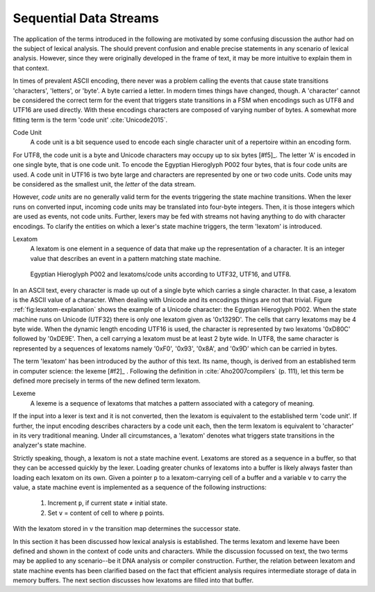 Sequential Data Streams
=======================

The application of the terms introduced in the following are motivated by some
confusing discussion the author had on the subject of lexical analysis.  The
should prevent confusion and enable precise statements in any scenario of
lexical analysis.  However, since they were originally developed in the frame
of text, it may be more intuitive to explain them in that context.

In times of prevalent ASCII encoding, there never was a problem calling the
events that cause state transitions 'characters', 'letters', or 'byte'. A byte
carried a letter. In modern times things have changed, though. A 'character'
cannot be considered the correct term for the event that triggers state
transitions in a FSM when encodings such as UTF8 and UTF16 are used directly.
With these encodings characters are composed of varying number of bytes. A
somewhat more fitting term is the term 'code unit' :cite:`Unicode2015`.

Code Unit
    A code unit is a bit sequence used to encode each single character unit
    of a repertoire within an encoding form.

For UTF8, the code unit is a byte and Unicode characters may occupy up to six
bytes [#f5]_. The letter 'A' is encoded in one single byte, that is one code
unit. To encode the Egyptian Hieroglyph P002 four bytes, that is four code
units are used. A code unit in UTF16 is two byte large and characters are
represented by one or two code units. Code units may be considered as the
smallest unit, the *letter* of the data stream.

However, *code units* are no generally valid term for the events triggering the
state machine transitions. When the lexer runs on converted input, incoming
code units may be translated into four-byte integers. Then, it is those
integers which are used as events, not code units.  Further, lexers may
be fed with streams not having anything to do with character encodings. To
clarify the entities on which a lexer's state machine triggers, the term
'lexatom' is introduced.

Lexatom
   A lexatom is one element in a sequence of data that make up the
   representation of a character. It is an integer value that describes an
   event in a pattern matching state machine. 

.. _fig:lexatom-explanation:

.. figure:: ../figures/lexatom-explanation.png
   
   Egyptian Hieroglyph P002 and lexatoms/code units according to UTF32, 
   UTF16, and UTF8.

In an ASCII text, every character is made up out of a single byte which carries
a single character. In that case, a lexatom is the ASCII value of a character.
When dealing with Unicode and its encodings things are not that trivial.
Figure :ref:`fig:lexatom-explanation` shows the example of a Unicode character:
the Egyptian Hieroglyph P002. When the state machine runs on Unicode (UTF32)
there is only one lexatom given as '0x1329D'. The cells that carry lexatoms may
be 4 byte wide. When the dynamic length encoding UTF16 is used, the character
is represented by two lexatoms '0xD80C' followed by '0xDE9E'. Then, a cell
carrying a lexatom must be at least 2 byte wide. In UTF8, the same character is
represented by a sequences of lexatoms namely '0xF0',  '0x93', '0x8A', and
'0x9D' which can be carried in bytes. 

The term 'lexatom' has been introduced by the author of this text. Its name,
though, is derived from an established term in computer science: the lexeme
[#f2]_ . Following the definition in :cite:`Aho2007compilers` (p. 111), let
this term be defined more precisely in terms of the new defined term lexatom. 

Lexeme
    A lexeme is a sequence of lexatoms that matches a pattern associated 
    with a category of meaning.

If the input into a lexer is text and it is not converted, then the lexatom is
equivalent to the established term 'code unit'. If further, the input encoding
describes characters by a code unit each, then the term lexatom is equivalent
to 'character' in its very traditional meaning. Under all circumstances, a
'lexatom' denotes what triggers state transitions in the analyzer's state
machine.

Strictly speaking, though, a lexatom is not a state machine event.  Lexatoms
are stored as a sequence in a buffer, so that they can be accessed quickly by
the lexer. Loading greater chunks of lexatoms into a buffer is likely always
faster than loading each lexatom on its own. Given a pointer ``p`` to a
lexatom-carrying cell of a buffer and a variable ``v`` to carry the value, a
state machine event is implemented as a sequence of the following instructions:

   #. Increment ``p``, if current state ≠ initial state.

   #. Set ``v`` = content of cell to where ``p`` points. 

With the lexatom stored in ``v`` the transition map determines the successor
state.  

In this section it has been discussed how lexical analysis is established.  The
terms lexatom and lexeme have been defined and shown in the context of code
units and characters. While the discussion focussed on text, the two terms may
be applied to any scenario--be it DNA analysis or compiler construction.
Further, the relation between lexatom and state machine events has been
clarified based on the fact that efficient analysis requires intermediate
storage of data in memory buffers.  The next section discusses how lexatoms are
filled into that buffer.
